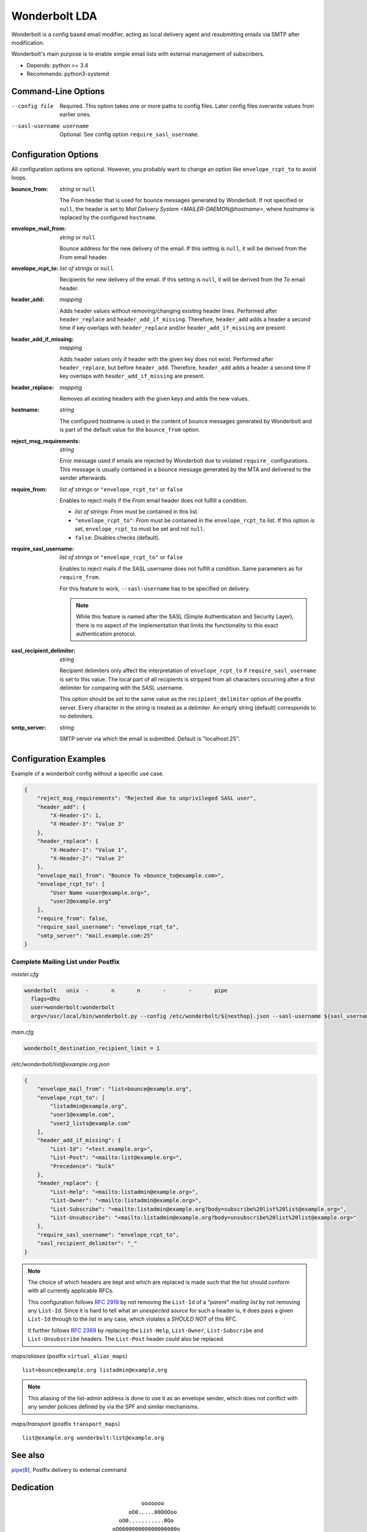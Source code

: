 Wonderbolt LDA
==============

Wonderbolt is a config based email modifier, acting as local delivery
agent and resubmitting emails via SMTP after modification.

Wonderbolt's main purpose is to enable simple email lists with external
management of subscribers.

-  Depends: python >= 3.4
-  Recommends: python3-systemd

Command-Line Options
--------------------

--config file

    Required. This option takes one or more paths to config files. Later
    config files overwrite values from earlier ones.

--sasl-username username

    Optional. See config option ``require_sasl_username``.

Configuration Options
---------------------

All configuration options are optional. However, you probably want to
change an option like ``envelope_rcpt_to`` to avoid loops.

:bounce_from:

    *string* or ``null``

    The *From* header that is used for bounce messages generated by
    Wonderbolt. If not specified or ``null``, the header is set to *Mail
    Delivery System <MAILER-DAEMON@hostname>*, where *hostname* is
    replaced by the configured ``hostname``.

:envelope_mail_from:

    *string* or ``null``

    Bounce address for the new delivery of the email. If this setting is
    ``null``, it will be derived from the *From* email header.

:envelope_rcpt_to:

    *list of strings* or ``null``

    Recipients for new delivery of the email. If this setting is
    ``null``, it will be derived from the *To* email header.

:header_add:

    *mapping*

    Adds header values without removing/changing existing header lines.
    Performed after ``header_replace`` and ``header_add_if_missing``.
    Therefore, ``header_add`` adds a header a second time if key
    overlaps with ``header_replace`` and/or ``header_add_if_missing``
    are present.

:header_add_if_missing:

    *mapping*

    Adds header values only if header with the given key does not exist.
    Performed after ``header_replace``, but before ``header_add``.
    Therefore, ``header_add`` adds a header a second time if key
    overlaps with ``header_add_if_missing`` are present.

:header_replace:

    *mapping*

    Removes all existing headers with the given keys and adds the new
    values.

:hostname:

    *string*

    The configured hostname is used in the content of bounce messages
    generated by Wonderbolt and is part of the default value for the
    ``bounce_from`` option.

:reject_msg_requirements:

    *string*

    Error message used if emails are rejected by Wonderbolt due to
    violated ``require_`` configurations. This message is usually
    contained in a bounce message generated by the MTA and delivered to
    the sender afterwards.

:require_from:

    *list of strings* or ``"envelope_rcpt_to"`` or ``false``

    Enables to reject mails if the *From* email header does not
    fulfill a condition.

    -  *list of strings*: *From* must be contained in this list.
    -  ``"envelope_rcpt_to"``: *From* must be contained in the
       ``envelope_rcpt_to`` list. If this option is set,
       ``envelope_rcpt_to`` must be set and not ``null``.
    -  ``false``: Disables checks (default).

:require_sasl_username:

    *list of strings* or ``"envelope_rcpt_to"`` or ``false``

    Enables to reject mails if the SASL username does not fulfill a
    condition. Same parameters as for ``require_from``.

    For this feature to work, ``--sasl-username``  has to be specified
    on delivery.

    .. note::

        While this feature is named after the SASL (Simple Authentication
        and Security Layer), there is no aspect of the implementation
        that limits the functionality to this exact authentication
        protocol.

:sasl_recipient_delimiter:

    *string*

    Recipient delimiters only affect the interpretation of
    ``envelope_rcpt_to`` if ``require_sasl_username`` is set to this
    value. The local part of all recipients is stripped from all
    characters occurring after a first delimiter for comparing with the
    SASL username.

    This option should be set to the same value as the
    ``recipient_delimiter`` option of the postfix server. Every character
    in the string is treated as a delimiter. An empty string (default)
    corresponds to no delimiters.

:smtp_server:

    *string*

    SMTP server via which the email is submitted. Default is
    "localhost:25".

Configuration Examples
----------------------

Example of a wonderbolt config without a specific use case.

.. code:: json

    {
        "reject_msg_requirements": "Rejected due to unprivileged SASL user",
        "header_add": {
            "X-Header-1": 1,
            "X-Header-3": "Value 3"
        },
        "header_replace": {
            "X-Header-1": "Value 1",
            "X-Header-2": "Value 2"
        },
        "envelope_mail_from": "Bounce To <bounce_to@example.com>",
        "envelope_rcpt_to": [
            "User Name <user@example.org>",
            "user2@example.org"
        ],
        "require_from": false,
        "require_sasl_username": "envelope_rcpt_to",
        "smtp_server": "mail.example.com:25"
    }

Complete Mailing List under Postfix
~~~~~~~~~~~~~~~~~~~~~~~~~~~~~~~~~~~

*master.cfg*

.. code::

    wonderbolt   unix  -       n       n       -       -       pipe
      flags=Ohu
      user=wonderbolt:wonderbolt
      argv=/usr/local/bin/wonderbolt.py --config /etc/wonderbolt/${nexthop}.json --sasl-username ${sasl_username}

*main.cfg*

.. code:: cfg

    wonderbolt_destination_recipient_limit = 1

*/etc/wonderbolt/list@example.org.json*

.. code:: json

    {
        "envelope_mail_from": "list+bounce@example.org",
        "envelope_rcpt_to": [
            "listadmin@example.org",
            "user1@example.com",
            "user2_lists@example.com"
        ],
        "header_add_if_missing": {
            "List-Id": "<test.example.org>",
            "List-Post": "<mailto:list@example.org>",
            "Precedence": "bulk"
        },
        "header_replace": {
            "List-Help": "<mailto:listadmin@example.org>",
            "List-Owner": "<mailto:listadmin@example.org>",
            "List-Subscribe": "<mailto:listadmin@example.org?body=subscribe%20list%20list@example.org>",
            "List-Unsubscribe": "<mailto:listadmin@example.org?body=unsubscribe%20list%20list@example.org>"
        },
        "require_sasl_username": "envelope_rcpt_to",
        "sasl_recipient_delimiter": "_"
    }

.. note::

    The choice of which headers are kept and which are replaced is made
    such that the list should conform with all currently applicable
    RFCs.

    This configuration follows `RFC
    2919 <https://www.ietf.org/rfc/rfc2919.txt>`__ by not removing the
    ``List-Id`` of a *"parent" mailing list* by not removing any
    ``List-Id``. Since it is hard to tell what an *unexpected source*
    for such a header is, it does pass a given ``List-Id`` through to
    the list in any case, which violates a *SHOULD NOT* of this RFC.

    It further follows `RFC
    2369 <https://www.ietf.org/rfc/rfc2369.txt>`__ by replacing the
    ``List-Help``, ``List-Owner``, ``List-Subscribe`` and
    ``List-Unsubscribe`` headers. The ``List-Post`` header could also be
    replaced.

*maps/aliases* (postfix ``virtual_alias_maps``)

::

    list+bounce@example.org listadmin@example.org

.. note::

    This aliasing of the list-admin address is done to use it as an
    envelope sender, which does not conflict with any sender policies
    defined by via the SPF and similar mechanisms.

*maps/transport* (postfix ``transport_maps``)

::

    list@example.org wonderbolt:list@example.org

See also
--------

`pipe(8) <http://www.postfix.org/pipe.8.html>`__, Postfix delivery to
external command

Dedication
----------

::

                                           ooooooo                
                                       oO0.....00OOOoo            
                                    oO0...........0Oo             
                                  oO000000000000000000o           
                            o00Ooo000000000000000000OoOOo         
                            0....000000000000000000000o           
                            ...........0000000000000000o          
                            0...............000..00000000o        
                     oOoO0OO..................O..0Oo0oooooo       
                     O........0.....0OOooo..O0....O 0O            
                  00OO0.......000....00o  ooO.::.......o          
                  O............000.....00o  O.:.......0           
                   O...........000000......0......00oo            
                    o0.........000000000...........0o             
                      o0........0000000.......0OOoo               
                    OOOO0.......0O0000000......0o       oooo      
                    O............0OO000000.......O    o0....0O    
                     oO...........0OO000000.......00OO........0o  
                        oO.........0OO00.00..............00....0o 
                           o0.......OOO0..0............0oo......0 
                           O........0OO.................o 0......o
                            O0.......00.................0  O0...0 
              ooooooooo        oo0.......................o   ooo  
          oOOOOOOOOOOO000OOOoo  0::......................         
        OOOOOOOOO000000000000000...0.............Oo0....O         
       OOOOOOO000000...........................Oo   oOOo          
      oO oOOO00000.::..00OOoooO00...........0o                    
         0OO00000::.000Oo    0.............0o                     
         0OO0000.:.0000      o............0o                      
         OOO0000.:.0000o      o..........0                        
          OOO0000.:.00OOo      O..........o                       
           OOO0000::.00ooo     o..........0                       
            oOO0000.:.00O      o...........O                      
              OO0000.:.000o     oO0.........O                     
               oO00000.:.OOO        0.......0o                    
                 oO0000.:.ooOo      oO00....0o                    
                   oO000.:.o oO                                   
                     oOO0.:0   o                                  
                       o O.0                                      
                          Oo                                      

GitLab Thumbnail Copyright
`BlackGryph0n <http://blackgryph0n.deviantart.com/art/Rainbow-Dash-204973879>`__
Licensed under `CC BY-NC
3.0 <https://creativecommons.org/licenses/by-nc/3.0/>`__
